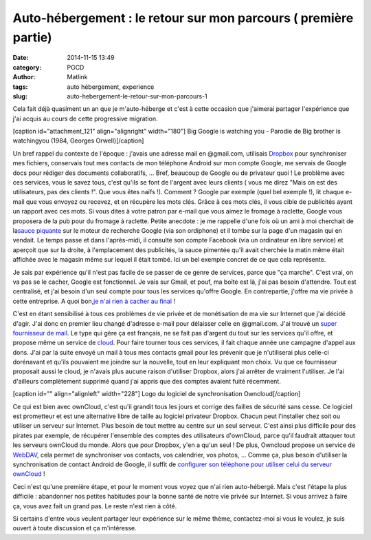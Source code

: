 Auto-hébergement : le retour sur mon parcours ( première partie)
################################################################
:date: 2014-11-15 13:49
:category: PGCD
:author: Matlink
:tags: auto hébergement, experience
:slug: auto-hebergement-le-retour-sur-mon-parcours-1

Cela fait déjà quasiment un an que je m'auto-héberge et c'est à cette
occasion que j'aimerai partager l'expérience que j'ai acquis au cours de
cette progressive migration.

[caption id="attachment\_121" align="alignright"
width="180"]\ |1984-Big-google| Big Google is watching you - Parodie de
Big brother is watchingyou (1984, Georges Orwell)[/caption]

Un bref rappel du contexte de l'époque : j'avais une adresse mail en
@gmail.com, utilisais
`Dropbox <https://korben.info/7-millions-comptes-dropbox-nature-faut-il-flipper.html>`__
pour synchroniser mes fichiers, conservais tout mes contacts de mon
téléphone Android sur mon compte Google, me servais de Google docs pour
rédiger des documents collaboratifs, ... Bref, beaucoup de Google ou de
privateur quoi ! Le problème avec ces services, vous le savez tous,
c'est qu'ils se font de l'argent avec leurs clients ( vous me direz
"Mais on est des utilisateurs, pas des clients !". Que vous êtes naïfs
!). Comment ? Google par exemple (quel bel exemple !), lit chaque e-mail
que vous envoyez ou recevez, et en récupère les mots clés. Grâce à ces
mots clés, il vous cible de publicités ayant un rapport avec ces mots.
Si vous dites à votre patron par e-mail que vous aimez le fromage à
raclette, Google vous proposera de la pub pour du fromage à raclette.
Petite anecdote : je me rappelle d'une fois où un ami à moi cherchait de
la\ `sauce piquante <https://fr.wikipedia.org/wiki/Sauce_sriracha>`__
sur le moteur de recherche Google (via son ordiphone) et il tombe sur la
page d'un magasin qui en vendait. Le temps passe et dans l'après-midi,
il consulte son compte Facebook (via un ordinateur en libre service) et
aperçoit que sur la droite, à l'emplacement des publicités, la sauce
pimentée qu'il avait cherchée la matin même était affichée avec le
magasin même sur lequel il était tombé. Ici un bel exemple concret de ce
que cela représente.

 

Je sais par expérience qu'il n'est pas facile de se passer de ce genre
de services, parce que "ça marche". C'est vrai, on va pas se le cacher,
Google est fonctionnel. Je vais sur Gmail, et pouf, ma boîte est là,
j'ai pas besoin d'attendre. Tout est centralisé, et j'ai besoin d'un
seul compte pour tous les services qu'offre Google. En contrepartie,
j'offre ma vie privée à cette entreprise. A quoi bon,\ `je n'ai rien à
cacher au
final <http://www.internetactu.net/2010/05/21/lettre-ouverte-a-ceux-qui-nont-rien-a-cacher/>`__
!

C'est en étant sensibilisé à tous ces problèmes de vie privée et de
monétisation de ma vie sur Internet que j'ai décidé d'agir. J'ai donc en
premier lieu changé d'adresse e-mail pour délaisser celle en @gmail.com.
J'ai trouvé un `super fournisseur de
mail <https://www.openmailbox.org/>`__. Le type qui gère ça est
français, ne se fait pas d'argent du tout sur les services qu'il offre,
et propose même un service de `cloud <https://owncloud.org/>`__. Pour
faire tourner tous ces services, il fait chaque année une campagne
d'appel aux dons. J'ai par la suite envoyé un mail à tous mes contacts
gmail pour les prévenir que je n'utiliserai plus celle-ci dorénavant et
qu'ils pouvaient me joindre sur la nouvelle, tout en leur expliquant mon
choix. Vu que ce fournisseur proposait aussi le cloud, je n'avais plus
aucune raison d'utiliser Dropbox, alors j'ai arrêter de vraiment
l'utiliser. Je l'ai d'ailleurs complètement supprimé quand j'ai appris
que des comptes avaient fuité récemment.

[caption id="" align="alignleft" width="228"]\ |image1| Logo du logiciel
de synchronisation Owncloud[/caption]

Ce qui est bien avec ownCloud, c'est qu'il grandit tous les jours et
corrige des failles de sécurité sans cesse. Ce logiciel est prometteur
et est une alternative libre de taille au logiciel privateur Dropbox.
Chacun peut l'installer chez soit ou utiliser un serveur sur Internet.
Plus besoin de tout mettre au centre sur un seul serveur. C'est ainsi
plus difficile pour des pirates par exemple, de récupérer l'ensemble des
comptes des utilisateurs d'ownCloud, parce qu'il faudrait attaquer tout
les serveurs ownCloud du monde. Alors que pour Dropbox, y'en a qu'un
seul ! De plus, Owncloud propose un service de
`WebDAV <https://fr.wikipedia.org/wiki/WebDAV>`__, cela permet de
synchroniser vos contacts, vos calendrier, vos photos, ... Comme ça,
plus besoin d'utiliser la synchronisation de contact Android de Google,
il suffit de `configurer son téléphone pour utiliser celui du serveur
ownCloud <http://doc.owncloud.org/server/6.0/user_manual/pim/contacts.html>`__
!

Ceci n'est qu'une première étape, et pour le moment vous voyez que n'ai
rien auto-hébergé. Mais c'est l'étape la plus difficile : abandonner nos
petites habitudes pour la bonne santé de notre vie privée sur Internet.
Si vous arrivez à faire ça, vous avez fait un grand pas. Le reste n'est
rien à côté.

Si certains d'entre vous veulent partager leur expérience sur le même
thème, contactez-moi si vous le voulez, je suis ouvert à toute
discussion et ça m'intéresse.

.. |1984-Big-google| image:: https://matlink.fr/PGCD/wp-content/uploads/2014/11/1984-Big-google.jpg
   :target: https://matlink.fr/PGCD/wp-content/uploads/2014/11/1984-Big-google.jpg
.. |image1| image:: https://upload.wikimedia.org/wikipedia/commons/thumb/b/b6/OwnCloud2-Logo.svg/595px-OwnCloud2-Logo.svg.png
